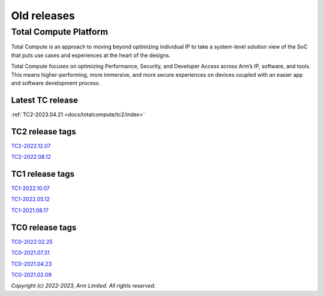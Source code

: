 .. _docs/totalcompute/tc2/index_old_tc_releases:

###################
Old releases
###################


Total Compute Platform
======================

Total Compute is an approach to moving beyond optimizing individual IP to take a system-level solution view of the SoC that puts use cases and experiences at the heart of the designs.

Total Compute focuses on optimizing Performance, Security, and Developer Access across Arm’s IP, software, and tools. This means higher-performing, more immersive, and more secure experiences on devices coupled with an easier app and software development process.



Latest TC release
-----------------
:ref:`TC2-2023.04.21 <docs/totalcompute/tc2/index>`


TC2 release tags
----------------
`TC2-2022.12.07 <https://arm-reference-solutions-docs.readthedocs.io/en/tc2-2022.12.07/docs/totalcompute/tc2/readme.html>`__

`TC2-2022.08.12 <https://arm-reference-solutions-docs.readthedocs.io/en/tc2-2022.08.12/docs/totalcompute/tc2/readme.html>`__



TC1 release tags
----------------
`TC1-2022.10.07 <https://arm-reference-solutions-docs.readthedocs.io/en/tc1-2022.10.07/docs/totalcompute/tc1/readme.html>`__

`TC1-2022.05.12 <https://arm-reference-solutions-docs.readthedocs.io/en/tc1-2022.05.12/tc1/readme.html>`__

`TC1-2021.08.17 <https://arm-reference-solutions-docs.readthedocs.io/en/tc1-2021.08.17/docs/totalcompute/tc1/readme.html>`__


TC0 release tags
----------------
`TC0-2022.02.25 <https://arm-reference-solutions-docs.readthedocs.io/en/tc0-2022.02.25/docs/totalcompute/tc0/readme.html>`__

`TC0-2021.07.31 <https://arm-reference-solutions-docs.readthedocs.io/en/tc0-2021.07.31/docs/totalcompute/readme.html>`__

`TC0-2021.04.23 <https://gitlab.arm.com/arm-reference-solutions/arm-reference-solutions-docs/-/tree/TC0-2021.04.23/docs/totalcompute/tc0>`__

`TC0-2021.02.09 <https://gitlab.arm.com/arm-reference-solutions/arm-reference-solutions-docs/-/tree/TC0-2021.02.09/docs/totalcompute/tc0>`__


*Copyright (c) 2022-2023, Arm Limited. All rights reserved.*
